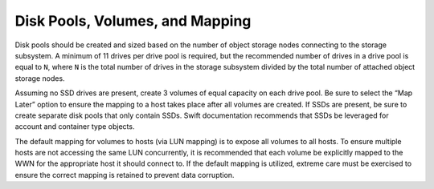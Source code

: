 Disk Pools, Volumes, and Mapping
================================

Disk pools should be created and sized based on the number of object
storage nodes connecting to the storage subsystem. A minimum of 11
drives per drive pool is required, but the recommended number of drives
in a drive pool is equal to ``N``, where ``N`` is the total number of
drives in the storage subsystem divided by the total number of attached
object storage nodes.

Assuming no SSD drives are present, create 3 volumes of equal capacity
on each drive pool. Be sure to select the “Map Later” option to ensure
the mapping to a host takes place after all volumes are created. If SSDs
are present, be sure to create separate disk pools that only contain
SSDs. Swift documentation recommends that SSDs be leveraged for account
and container type objects.

The default mapping for volumes to hosts (via LUN mapping) is to expose
all volumes to all hosts. To ensure multiple hosts are not accessing the
same LUN concurrently, it is recommended that each volume be explicitly
mapped to the WWN for the appropriate host it should connect to. If the
default mapping is utilized, extreme care must be exercised to ensure
the correct mapping is retained to prevent data corruption.
